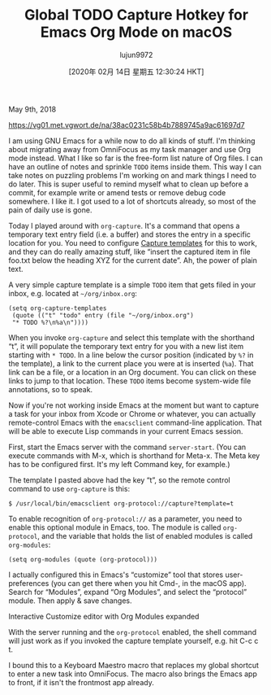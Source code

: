 #+TITLE: Global TODO Capture Hotkey for Emacs Org Mode on macOS
#+URL: https://christiantietze.de/posts/2018/05/emacs-org-mode-global-capture-macos/
#+AUTHOR: lujun9972
#+TAGS: raw
#+DATE: [2020年 02月 14日 星期五 12:30:24 HKT]
#+LANGUAGE:  zh-CN
#+OPTIONS:  H:6 num:nil toc:t \n:nil ::t |:t ^:nil -:nil f:t *:t <:nil
May 9th, 2018

[[https://vg01.met.vgwort.de/na/38ac0231c58b4b7889745a9ac61697d7]]

I am using GNU Emacs for a while now to do all kinds of stuff. I'm thinking about migrating away from OmniFocus as my task manager and use Org mode instead. What I like so far is the free-form list nature of Org files. I can have an outline of notes and sprinkle =TODO= items inside them. This way I can take notes on puzzling problems I'm working on and mark things I need to do later. This is super useful to remind myself what to clean up before a commit, for example write or amend tests or remove debug code somewhere. I like it. I got used to a lot of shortcuts already, so most of the pain of daily use is gone.

Today I played around with =org-capture=. It's a command that opens a temporary text entry field (i.e. a buffer) and stores the entry in a specific location for you. You need to configure [[https://orgmode.org/manual/Capture-templates.html][Capture templates]] for this to work, and they can do really amazing stuff, like “insert the captured item in file foo.txt below the heading XYZ for the current date”. Ah, the power of plain text.

A very simple capture template is a simple =TODO= item that gets filed in your inbox, e.g. located at =~/org/inbox.org=:

#+BEGIN_EXAMPLE
  (setq org-capture-templates
   (quote (("t" "todo" entry (file "~/org/inbox.org")
   "* TODO %?\n%a\n"))))
#+END_EXAMPLE

When you invoke =org-capture= and select this template with the shorthand “t”, it will populate the temporary text entry for you with a new list item starting with =* TODO=. In a line below the cursor position (indicated by =%?= in the template), a link to the current place you were at is inserted (=%a=). That link can be a file, or a location in an Org document. You can click on these links to jump to that location. These =TODO= items become system-wide file annotations, so to speak.

Now if you're not working inside Emacs at the moment but want to capture a task for your inbox from Xcode or Chrome or whatever, you can actually remote-control Emacs with the =emacsclient= command-line application. That will be able to execute Lisp commands in your current Emacs session.

First, start the Emacs server with the command =server-start=. (You can execute commands with M-x, which is shorthand for Meta-x. The Meta key has to be configured first. It's my left Command key, for example.)

The template I pasted above had the key “t”, so the remote control command to use =org-capture= is this:

#+BEGIN_EXAMPLE
  $ /usr/local/bin/emacsclient org-protocol://capture?template=t
#+END_EXAMPLE

To enable recognition of =org-protocol://= as a parameter, you need to enable this optional module in Emacs, too. The module is called =org-protocol=, and the variable that holds the list of enabled modules is called =org-modules=:

#+BEGIN_EXAMPLE
  (setq org-modules (quote (org-protocol)))
#+END_EXAMPLE

I actually configured this in Emacs's “customize” tool that stores user-preferences (you can get there when you hit Cmd-, in the macOS app). Search for “Modules”, expand “Org Modules”, and select the “protocol” module. Then apply & save changes.

[[https://christiantietze.de/posts/2018/05/emacs-org-mode-global-capture-macos/emacs-customize-org-modules.png]]

Interactive Customize editor with Org Modules expanded

With the server running and the =org-protocol= enabled, the shell command will just work as if you invoked the capture template yourself, e.g. hit C-c c t.

I bound this to a Keyboard Maestro macro that replaces my global shortcut to enter a new task into OmniFocus. The macro also brings the Emacs app to front, if it isn't the frontmost app already.
